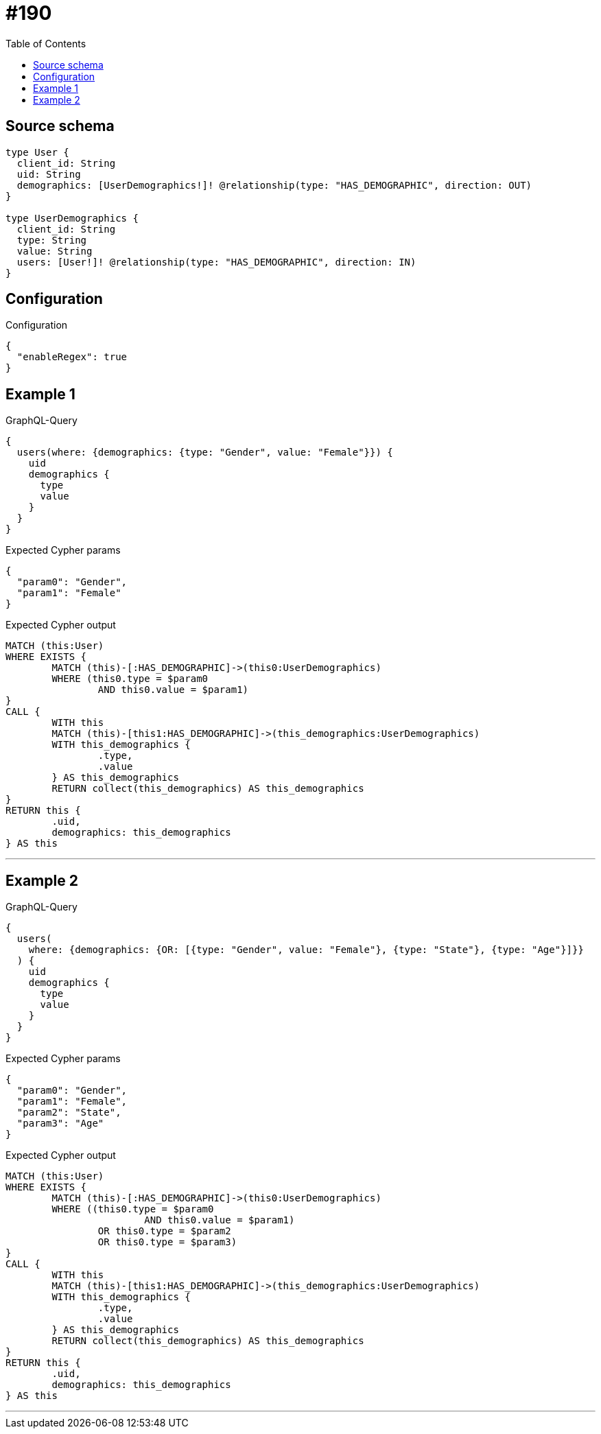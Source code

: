 :toc:

= #190

== Source schema

[source,graphql,schema=true]
----
type User {
  client_id: String
  uid: String
  demographics: [UserDemographics!]! @relationship(type: "HAS_DEMOGRAPHIC", direction: OUT)
}

type UserDemographics {
  client_id: String
  type: String
  value: String
  users: [User!]! @relationship(type: "HAS_DEMOGRAPHIC", direction: IN)
}
----

== Configuration

.Configuration
[source,json,schema-config=true]
----
{
  "enableRegex": true
}
----
== Example 1

.GraphQL-Query
[source,graphql]
----
{
  users(where: {demographics: {type: "Gender", value: "Female"}}) {
    uid
    demographics {
      type
      value
    }
  }
}
----

.Expected Cypher params
[source,json]
----
{
  "param0": "Gender",
  "param1": "Female"
}
----

.Expected Cypher output
[source,cypher]
----
MATCH (this:User)
WHERE EXISTS {
	MATCH (this)-[:HAS_DEMOGRAPHIC]->(this0:UserDemographics)
	WHERE (this0.type = $param0
		AND this0.value = $param1)
}
CALL {
	WITH this
	MATCH (this)-[this1:HAS_DEMOGRAPHIC]->(this_demographics:UserDemographics)
	WITH this_demographics {
		.type,
		.value
	} AS this_demographics
	RETURN collect(this_demographics) AS this_demographics
}
RETURN this {
	.uid,
	demographics: this_demographics
} AS this
----

'''

== Example 2

.GraphQL-Query
[source,graphql]
----
{
  users(
    where: {demographics: {OR: [{type: "Gender", value: "Female"}, {type: "State"}, {type: "Age"}]}}
  ) {
    uid
    demographics {
      type
      value
    }
  }
}
----

.Expected Cypher params
[source,json]
----
{
  "param0": "Gender",
  "param1": "Female",
  "param2": "State",
  "param3": "Age"
}
----

.Expected Cypher output
[source,cypher]
----
MATCH (this:User)
WHERE EXISTS {
	MATCH (this)-[:HAS_DEMOGRAPHIC]->(this0:UserDemographics)
	WHERE ((this0.type = $param0
			AND this0.value = $param1)
		OR this0.type = $param2
		OR this0.type = $param3)
}
CALL {
	WITH this
	MATCH (this)-[this1:HAS_DEMOGRAPHIC]->(this_demographics:UserDemographics)
	WITH this_demographics {
		.type,
		.value
	} AS this_demographics
	RETURN collect(this_demographics) AS this_demographics
}
RETURN this {
	.uid,
	demographics: this_demographics
} AS this
----

'''

